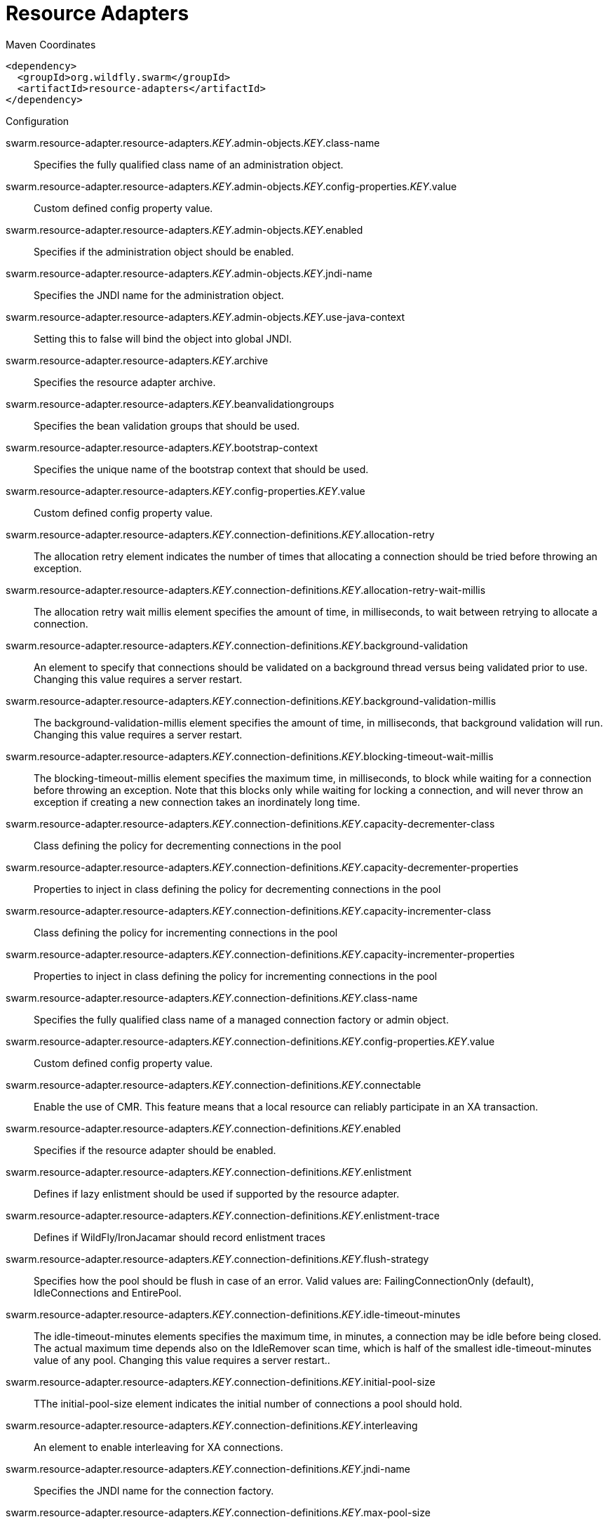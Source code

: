 = Resource Adapters


.Maven Coordinates
[source,xml]
----
<dependency>
  <groupId>org.wildfly.swarm</groupId>
  <artifactId>resource-adapters</artifactId>
</dependency>
----

.Configuration

swarm.resource-adapter.resource-adapters._KEY_.admin-objects._KEY_.class-name:: 
Specifies the fully qualified class name of an administration object.

swarm.resource-adapter.resource-adapters._KEY_.admin-objects._KEY_.config-properties._KEY_.value:: 
Custom defined config property value.

swarm.resource-adapter.resource-adapters._KEY_.admin-objects._KEY_.enabled:: 
Specifies if the administration object should be enabled.

swarm.resource-adapter.resource-adapters._KEY_.admin-objects._KEY_.jndi-name:: 
Specifies the JNDI name for the administration object.

swarm.resource-adapter.resource-adapters._KEY_.admin-objects._KEY_.use-java-context:: 
Setting this to false will bind the object into global JNDI.

swarm.resource-adapter.resource-adapters._KEY_.archive:: 
Specifies the resource adapter archive.

swarm.resource-adapter.resource-adapters._KEY_.beanvalidationgroups:: 
Specifies the bean validation groups that should be used.

swarm.resource-adapter.resource-adapters._KEY_.bootstrap-context:: 
Specifies the unique name of the bootstrap context that should be used.

swarm.resource-adapter.resource-adapters._KEY_.config-properties._KEY_.value:: 
Custom defined config property value.

swarm.resource-adapter.resource-adapters._KEY_.connection-definitions._KEY_.allocation-retry:: 
The allocation retry element indicates the number of times that allocating a connection should be tried before throwing an exception.

swarm.resource-adapter.resource-adapters._KEY_.connection-definitions._KEY_.allocation-retry-wait-millis:: 
The allocation retry wait millis element specifies the amount of time, in milliseconds, to wait between retrying to allocate a connection.

swarm.resource-adapter.resource-adapters._KEY_.connection-definitions._KEY_.background-validation:: 
An element to specify that connections should be validated on a background thread versus being validated prior to use. Changing this value requires a server restart.

swarm.resource-adapter.resource-adapters._KEY_.connection-definitions._KEY_.background-validation-millis:: 
The background-validation-millis element specifies the amount of time, in milliseconds, that background validation will run. Changing this value requires a server restart.

swarm.resource-adapter.resource-adapters._KEY_.connection-definitions._KEY_.blocking-timeout-wait-millis:: 
The blocking-timeout-millis element specifies the maximum time, in milliseconds, to block while waiting for a connection before throwing an exception. Note that this blocks only while waiting for locking a connection, and will never throw an exception if creating a new connection takes an inordinately long time.

swarm.resource-adapter.resource-adapters._KEY_.connection-definitions._KEY_.capacity-decrementer-class:: 
Class defining the policy for decrementing connections in the pool

swarm.resource-adapter.resource-adapters._KEY_.connection-definitions._KEY_.capacity-decrementer-properties:: 
Properties to inject in class defining the policy for decrementing connections in the pool

swarm.resource-adapter.resource-adapters._KEY_.connection-definitions._KEY_.capacity-incrementer-class:: 
Class defining the policy for incrementing connections in the pool

swarm.resource-adapter.resource-adapters._KEY_.connection-definitions._KEY_.capacity-incrementer-properties:: 
Properties to inject in class defining the policy for incrementing connections in the pool

swarm.resource-adapter.resource-adapters._KEY_.connection-definitions._KEY_.class-name:: 
Specifies the fully qualified class name of a managed connection factory or admin object.

swarm.resource-adapter.resource-adapters._KEY_.connection-definitions._KEY_.config-properties._KEY_.value:: 
Custom defined config property value.

swarm.resource-adapter.resource-adapters._KEY_.connection-definitions._KEY_.connectable:: 
Enable the use of CMR. This feature means that a local resource can reliably participate in an XA transaction.

swarm.resource-adapter.resource-adapters._KEY_.connection-definitions._KEY_.enabled:: 
Specifies if the resource adapter should be enabled.

swarm.resource-adapter.resource-adapters._KEY_.connection-definitions._KEY_.enlistment:: 
Defines if lazy enlistment should be used if supported by the resource adapter.

swarm.resource-adapter.resource-adapters._KEY_.connection-definitions._KEY_.enlistment-trace:: 
Defines if WildFly/IronJacamar should record enlistment traces

swarm.resource-adapter.resource-adapters._KEY_.connection-definitions._KEY_.flush-strategy:: 
Specifies how the pool should be flush in case of an error. Valid values are: FailingConnectionOnly (default), IdleConnections and EntirePool.

swarm.resource-adapter.resource-adapters._KEY_.connection-definitions._KEY_.idle-timeout-minutes:: 
The idle-timeout-minutes elements specifies the maximum time, in minutes, a connection may be idle before being closed. The actual maximum time depends also on the IdleRemover scan time, which is half of the smallest idle-timeout-minutes value of any pool. Changing this value requires a server restart..

swarm.resource-adapter.resource-adapters._KEY_.connection-definitions._KEY_.initial-pool-size:: 
TThe initial-pool-size element indicates the initial number of connections a pool should hold.

swarm.resource-adapter.resource-adapters._KEY_.connection-definitions._KEY_.interleaving:: 
An element to enable interleaving for XA connections.

swarm.resource-adapter.resource-adapters._KEY_.connection-definitions._KEY_.jndi-name:: 
Specifies the JNDI name for the connection factory.

swarm.resource-adapter.resource-adapters._KEY_.connection-definitions._KEY_.max-pool-size:: 
The max-pool-size element specifies the maximum number of connections for a pool. No more connections will be created in each sub-pool.

swarm.resource-adapter.resource-adapters._KEY_.connection-definitions._KEY_.mcp:: 
Defines the ManagedConnectionPool implementation, f.ex. org.jboss.jca.core.connectionmanager.pool.mcp.SemaphoreArrayListManagedConnectionPool

swarm.resource-adapter.resource-adapters._KEY_.connection-definitions._KEY_.min-pool-size:: 
The min-pool-size element specifies the minimum number of connections for a pool.

swarm.resource-adapter.resource-adapters._KEY_.connection-definitions._KEY_.no-recovery:: 
Specifies if the connection pool should be excluded from recovery.

swarm.resource-adapter.resource-adapters._KEY_.connection-definitions._KEY_.no-tx-separate-pool:: 
Oracle does not like XA connections getting used both inside and outside a JTA transaction. To workaround the problem you can create separate sub-pools for the different contexts.

swarm.resource-adapter.resource-adapters._KEY_.connection-definitions._KEY_.pad-xid:: 
Should the Xid be padded.

swarm.resource-adapter.resource-adapters._KEY_.connection-definitions._KEY_.pool-fair:: 
Defines if pool should use be fair

swarm.resource-adapter.resource-adapters._KEY_.connection-definitions._KEY_.pool-prefill:: 
Should the pool be prefilled. Changing this value requires a server restart.

swarm.resource-adapter.resource-adapters._KEY_.connection-definitions._KEY_.pool-use-strict-min:: 
Specifies if the min-pool-size should be considered strictly.

swarm.resource-adapter.resource-adapters._KEY_.connection-definitions._KEY_.recovery-password:: 
The password used for recovery.

swarm.resource-adapter.resource-adapters._KEY_.connection-definitions._KEY_.recovery-plugin-class-name:: 
The fully qualified class name of the recovery plugin implementation.

swarm.resource-adapter.resource-adapters._KEY_.connection-definitions._KEY_.recovery-plugin-properties:: 
The properties for the recovery plugin.

swarm.resource-adapter.resource-adapters._KEY_.connection-definitions._KEY_.recovery-security-domain:: 
The security domain used for recovery.

swarm.resource-adapter.resource-adapters._KEY_.connection-definitions._KEY_.recovery-username:: 
The user name used for recovery.

swarm.resource-adapter.resource-adapters._KEY_.connection-definitions._KEY_.same-rm-override:: 
The is-same-rm-override element allows one to unconditionally set whether the javax.transaction.xa.XAResource.isSameRM(XAResource) returns true or false.

swarm.resource-adapter.resource-adapters._KEY_.connection-definitions._KEY_.security-application:: 
Indicates that app supplied parameters (such as from getConnection(user, pw)) are used to distinguish connections in the pool.

swarm.resource-adapter.resource-adapters._KEY_.connection-definitions._KEY_.security-domain:: 
Specifies the security domain which defines the javax.security.auth.Subject that are used to distinguish connections in the pool.

swarm.resource-adapter.resource-adapters._KEY_.connection-definitions._KEY_.security-domain-and-application:: 
Indicates that either app supplied parameters (such as from getConnection(user, pw)) or Subject (from security domain) are used to distinguish connections in the pool.

swarm.resource-adapter.resource-adapters._KEY_.connection-definitions._KEY_.sharable:: 
Enable the use of sharable connections which allows lazy association to be enabled if supported

swarm.resource-adapter.resource-adapters._KEY_.connection-definitions._KEY_.tracking:: 
Defines if IronJacamar should track connection handles across transaction boundaries

swarm.resource-adapter.resource-adapters._KEY_.connection-definitions._KEY_.use-ccm:: 
Enable the use of a cached connection manager.

swarm.resource-adapter.resource-adapters._KEY_.connection-definitions._KEY_.use-fast-fail:: 
Whether to fail a connection allocation on the first try if it is invalid (true) or keep trying until the pool is exhausted of all potential connections (false).

swarm.resource-adapter.resource-adapters._KEY_.connection-definitions._KEY_.use-java-context:: 
Setting this to false will bind the object into global JNDI.

swarm.resource-adapter.resource-adapters._KEY_.connection-definitions._KEY_.validate-on-match:: 
The validate-on-match element specifies if connection validation should be done when a connection factory attempts to match a managed connection. This is typically exclusive to the use of background validation

swarm.resource-adapter.resource-adapters._KEY_.connection-definitions._KEY_.wrap-xa-resource:: 
Should the XAResource instances be wrapped in an org.jboss.tm.XAResourceWrapper instance.

swarm.resource-adapter.resource-adapters._KEY_.connection-definitions._KEY_.xa-resource-timeout:: 
The value is passed to XAResource.setTransactionTimeout(), in seconds. Default is zero.

swarm.resource-adapter.resource-adapters._KEY_.module:: 
Specifies the module from which resource adapter will be loaded

swarm.resource-adapter.resource-adapters._KEY_.statistics-enabled:: 
Define whether runtime statistics are enabled or not.

swarm.resource-adapter.resource-adapters._KEY_.transaction-support:: 
Specifies the transaction support level of the resource adapter.

swarm.resource-adapter.resource-adapters._KEY_.wm-security:: 
Toggle on/off wm.security for this resource-adapter. In case of false all wm-security-* parameters are ignored, even thei defaults.

swarm.resource-adapter.resource-adapters._KEY_.wm-security-default-groups:: 
Defines a default groups list that should be added to the used Subject instance

swarm.resource-adapter.resource-adapters._KEY_.wm-security-default-principal:: 
Defines a default principal name that should be added to the used Subject instance

swarm.resource-adapter.resource-adapters._KEY_.wm-security-domain:: 
Defines the name of the security domain that should be used

swarm.resource-adapter.resource-adapters._KEY_.wm-security-mapping-groups:: 
List of groups mappings

swarm.resource-adapter.resource-adapters._KEY_.wm-security-mapping-required:: 
Defines if a mapping is required for security credentials. A value of false means Case 1 as defined in section 16.4.3, and a value of true means Case 2 as defined in section 16.4.4.

swarm.resource-adapter.resource-adapters._KEY_.wm-security-mapping-users:: 
List of user mappings


